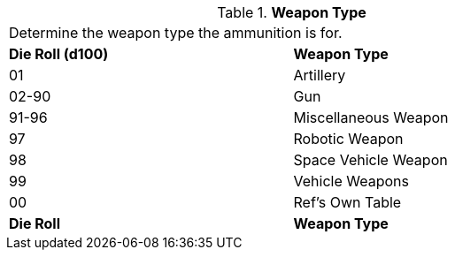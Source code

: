 // Table 55.2.1 Weapon Type
.*Weapon Type*
[width="75%",cols="^,<",frame="all", stripes="even"]
|===
2+<|Determine the weapon type the ammunition is for.
s|Die Roll (d100) 
s|Weapon Type

|01
|Artillery

|02-90
|Gun

|91-96
|Miscellaneous Weapon

|97
|Robotic Weapon

|98
|Space Vehicle Weapon

|99
|Vehicle Weapons

|00
|Ref's Own Table

s|Die Roll 
s|Weapon Type
|===
